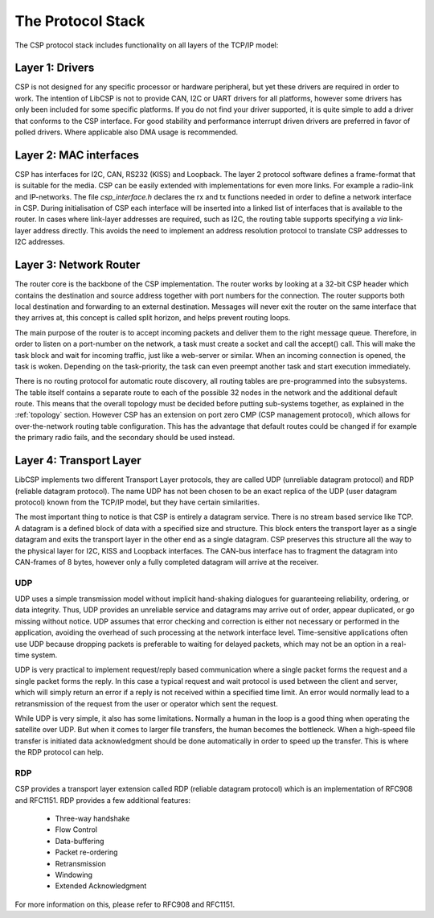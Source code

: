 The Protocol Stack
==================

The CSP protocol stack includes functionality on all layers of the TCP/IP model:

.. _layer1:

Layer 1: Drivers
----------------

CSP is not designed for any specific processor or hardware peripheral, but yet these drivers are required in order to work. The intention of LibCSP is not to provide CAN, I2C or UART drivers for all platforms, however some drivers has only been included for some specific platforms. If you do not find your driver supported, it is quite simple to add a driver that conforms to the CSP interface.
For good stability and performance interrupt driven drivers are preferred in favor of polled drivers. Where applicable also DMA usage is recommended.

.. _layer2:

Layer 2: MAC interfaces
-----------------------

CSP has interfaces for I2C, CAN, RS232 (KISS) and Loopback. The layer 2 protocol software defines a frame-format that is suitable for the media. CSP can be easily extended with implementations for even more links. For example a radio-link and IP-networks. The file `csp_interface.h` declares the rx and tx functions needed in order to define a network interface in CSP. During initialisation of CSP each interface will be inserted into a linked list of interfaces that is available to the router. In cases where link-layer addresses are required, such as I2C, the routing table supports specifying a `via` link-layer address directly. This avoids the need to implement an address resolution protocol to translate CSP addresses to I2C addresses.

Layer 3: Network Router
-----------------------

The router core is the backbone of the CSP implementation. The router works by looking at a 32-bit CSP header which contains the destination and source address together with port numbers for the connection. The router supports both local destination and forwarding to an external destination. Messages will never exit the router on the same interface that they arrives at, this concept is called split horizon, and helps prevent routing loops.

The main purpose of the router is to accept incoming packets and deliver them to the right message queue. Therefore, in order to listen on a port-number on the network, a task must create a socket and call the accept() call. This will make the task block and wait for incoming traffic, just like a web-server or similar. When an incoming connection is opened, the task is woken. Depending on the task-priority, the task can even preempt another task and start execution immediately.

There is no routing protocol for automatic route discovery, all routing tables are pre-programmed into the subsystems. The table itself contains a separate route to each of the possible 32 nodes in the network and the additional default route. This means that the overall topology must be decided before putting sub-systems together, as explained in the :ref:`topology` section. However CSP has an extension on port zero CMP (CSP management protocol), which allows for over-the-network routing table configuration. This has the advantage that default routes could be changed if for example the primary radio fails, and the secondary should be used instead.

.. _layer4:

Layer 4: Transport Layer
------------------------

LibCSP implements two different Transport Layer protocols, they are called UDP (unreliable datagram protocol) and RDP (reliable datagram protocol). The name UDP has not been chosen to be an exact replica of the UDP (user datagram protocol) known from the TCP/IP model, but they have certain similarities.

The most important thing to notice is that CSP is entirely a datagram service. There is no stream based service like TCP. A datagram is a defined block of data with a specified size and structure. This block enters the transport layer as a single datagram and exits the transport layer in the other end as a single datagram. CSP preserves this structure all the way to the physical layer for I2C, KISS and Loopback interfaces. The CAN-bus interface has to fragment the datagram into CAN-frames of 8 bytes, however only a fully completed datagram will arrive at the receiver.

UDP
^^^

UDP uses a simple transmission model without implicit hand-shaking dialogues for guaranteeing reliability, ordering, or data integrity. Thus, UDP provides an unreliable service and datagrams may arrive out of order, appear duplicated, or go missing without notice. UDP assumes that error checking and correction is either not necessary or performed in the application, avoiding the overhead of such processing at the network interface level. Time-sensitive applications often use UDP because dropping packets is preferable to waiting for delayed packets, which may not be an option in a real-time system.

UDP is very practical to implement request/reply based communication where a single packet forms the request and a single packet forms the reply. In this case a typical request and wait protocol is used between the client and server, which will simply return an error if a reply is not received within a specified time limit. An error would normally lead to a retransmission of the request from the user or operator which sent the request.

While UDP is very simple, it also has some limitations. Normally a human in the loop is a good thing when operating the satellite over UDP. But when it comes to larger file transfers, the human becomes the bottleneck. When a high-speed file transfer is initiated data acknowledgment should be done automatically in order to speed up the transfer. This is where the RDP protocol can help.

RDP
^^^
CSP provides a transport layer extension called RDP (reliable datagram protocol) which is an implementation of RFC908 and RFC1151. RDP provides a few additional features:

 * Three-way handshake
 * Flow Control
 * Data-buffering
 * Packet re-ordering
 * Retransmission
 * Windowing
 * Extended Acknowledgment

For more information on this, please refer to RFC908 and RFC1151.

